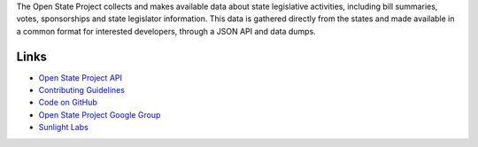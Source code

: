 The Open State Project collects and makes available data about state legislative activities, including bill summaries, votes, sponsorships and state legislator information. This data is gathered directly from the states and made available in a common format for interested developers, through a JSON API and data dumps.

Links
=====

* `Open State Project API <http://openstates.sunlightlabs.com/api/>`_
* `Contributing Guidelines <http://openstates.sunlightlabs.com/contributing/>`_
* `Code on GitHub <http://github.com/sunlightlabs/openstates/>`_
* `Open State Project Google Group <http://groups.google.com/group/fifty-state-project>`_
* `Sunlight Labs <http://sunlightlabs.com>`_
